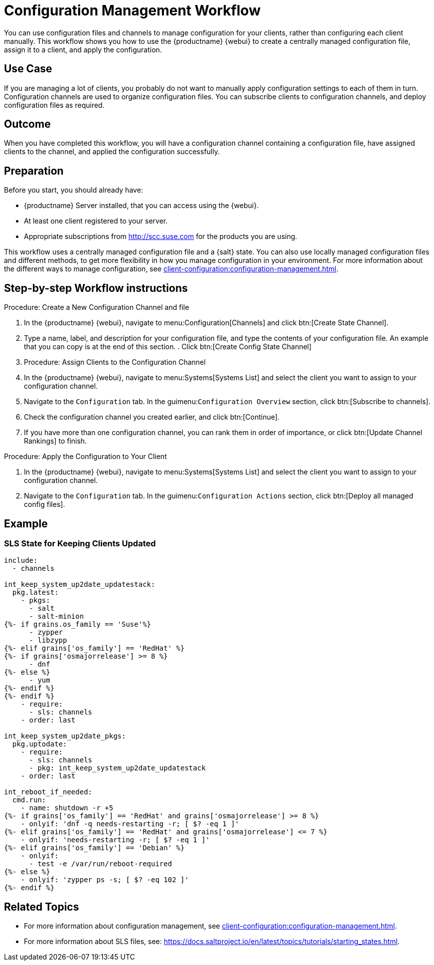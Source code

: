 [[workflow-configuration-management]]
= Configuration Management Workflow

You can use configuration files and channels to manage configuration for your clients, rather than configuring each client manually.
This workflow shows you how to use the {productname} {webui} to create a centrally managed configuration file, assign it to a client, and apply the configuration.



== Use Case 

If you are managing a lot of clients, you probably do not want to manually apply configuration settings to each of them in turn.
Configuration channels are used to organize configuration files.
You can subscribe clients to configuration channels, and deploy configuration files as required.



== Outcome

When you have completed this workflow, you will have a configuration channel containing a configuration file, have assigned clients to the channel, and applied the configuration successfully.



== Preparation

Before you start, you should already have:

* {productname} Server installed, that you can access using the {webui}.
* At least one client registered to your server.
* Appropriate subscriptions from http://scc.suse.com for the products you are using.

This workflow uses a centrally managed configuration file and a {salt} state.
You can also use locally managed configuration files and different methods, to get more flexibility in how you manage configuration in your environment.
For more information about the different ways to manage configuration, see xref:client-configuration:configuration-management.adoc[].



== Step-by-step Workflow instructions

.Procedure: Create a New Configuration Channel and file
[role=procedure]

. In the {productname} {webui}, navigate to menu:Configuration[Channels] and click btn:[Create State Channel].
. Type a name, label, and description for your configuration file, and type the contents of your configuration file.
An example that you can copy is at the end of this section.
. Click btn:[Create Config State Channel]


. Procedure: Assign Clients to the Configuration Channel
[role=procedure]
. In the {productname} {webui}, navigate to menu:Systems[Systems List] and select the client you want to assign to your configuration channel.
. Navigate to the [guimenu]``Configuration`` tab.
  In the guimenu:``Configuration Overview`` section, click btn:[Subscribe to channels].
. Check the configuration channel you created earlier, and click btn:[Continue].
. If you have more than one configuration channel, you can rank them in order of importance, or click btn:[Update Channel Rankings] to finish.

.Procedure: Apply the Configuration to Your Client
[role=procedure]
. In the {productname} {webui}, navigate to menu:Systems[Systems List] and select the client you want to assign to your configuration channel.
. Navigate to the [guimenu]``Configuration`` tab.
  In the guimenu:``Configuration Actions`` section, click btn:[Deploy all managed config files].



== Example

=== SLS State for Keeping Clients Updated
----
include:
  - channels

int_keep_system_up2date_updatestack:
  pkg.latest:
    - pkgs:
      - salt
      - salt-minion
{%- if grains.os_family == 'Suse'%}
      - zypper
      - libzypp
{%- elif grains['os_family'] == 'RedHat' %}
{%- if grains['osmajorrelease'] >= 8 %}
      - dnf
{%- else %}
      - yum
{%- endif %}
{%- endif %}
    - require:
      - sls: channels
    - order: last

int_keep_system_up2date_pkgs:
  pkg.uptodate:
    - require:
      - sls: channels
      - pkg: int_keep_system_up2date_updatestack
    - order: last

int_reboot_if_needed:
  cmd.run:
    - name: shutdown -r +5
{%- if grains['os_family'] == 'RedHat' and grains['osmajorrelease'] >= 8 %}
    - onlyif: 'dnf -q needs-restarting -r; [ $? -eq 1 ]'
{%- elif grains['os_family'] == 'RedHat' and grains['osmajorrelease'] <= 7 %}
    - onlyif: 'needs-restarting -r; [ $? -eq 1 ]'
{%- elif grains['os_family'] == 'Debian' %}
    - onlyif: 
      - test -e /var/run/reboot-required
{%- else %}
    - onlyif: 'zypper ps -s; [ $? -eq 102 ]'
{%- endif %}
----



== Related Topics

* For more information about configuration management, see xref:client-configuration:configuration-management.adoc[].
* For more information about SLS files, see: https://docs.saltproject.io/en/latest/topics/tutorials/starting_states.html.


